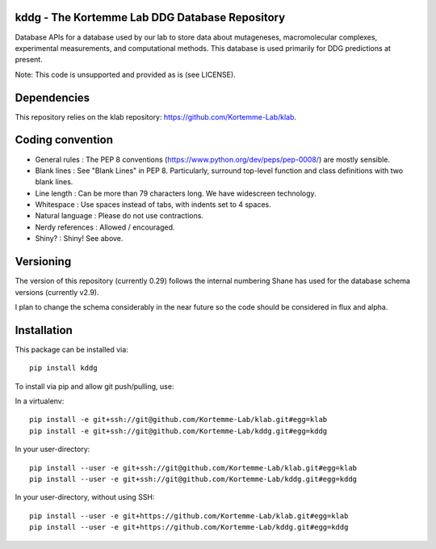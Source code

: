 kddg - The Kortemme Lab DDG Database Repository
===============================================

Database APIs for a database used by our lab to store data about mutageneses, macromolecular complexes, experimental measurements, and computational methods. This database is used primarily for DDG predictions at present.

Note: This code is unsupported and provided as is (see LICENSE).

Dependencies
============

This repository relies on the klab repository: https://github.com/Kortemme-Lab/klab.

Coding convention
=================

- General rules      : The PEP 8 conventions (https://www.python.org/dev/peps/pep-0008/) are mostly sensible.
- Blank lines        : See "Blank Lines" in PEP 8. Particularly, surround top-level function and class definitions with two blank lines.
- Line length        : Can be more than 79 characters long. We have widescreen technology.
- Whitespace         : Use spaces instead of tabs, with indents set to 4 spaces.
- Natural language   : Please do not use contractions.
- Nerdy references   : Allowed / encouraged.
- Shiny?             : Shiny! See above.

Versioning
==========

The version of this repository (currently 0.29) follows the internal numbering Shane has used for the database schema
versions (currently v2.9).

I plan to change the schema considerably in the near future so the code should be considered in flux and alpha.

Installation
============

This package can be installed via:
::
  pip install kddg

To install via pip and allow git push/pulling, use:

In a virtualenv:
::
  pip install -e git+ssh://git@github.com/Kortemme-Lab/klab.git#egg=klab
  pip install -e git+ssh://git@github.com/Kortemme-Lab/kddg.git#egg=kddg

In your user-directory:
::
  pip install --user -e git+ssh://git@github.com/Kortemme-Lab/klab.git#egg=klab
  pip install --user -e git+ssh://git@github.com/Kortemme-Lab/kddg.git#egg=kddg

In your user-directory, without using SSH:
::
  pip install --user -e git+https://github.com/Kortemme-Lab/klab.git#egg=klab
  pip install --user -e git+https://github.com/Kortemme-Lab/kddg.git#egg=kddg


